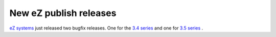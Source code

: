 New eZ publish releases
=======================

.. articleMetaData::
   :Where: Skien, Norway
   :Date: 20050425 2359 CEST
   :Tags: cms, php, work

`eZ systems`_ just released two bugfix
releases. One for the `3.4 series`_ and
one for `3.5 series`_ .


.. _`eZ systems`: http://ez.no
.. _`3.4 series`: http://ez.no/company/news/ez_publish_3_4_6
.. _`3.5 series`: http://ez.no/company/news/ez_publish_3_5_2

